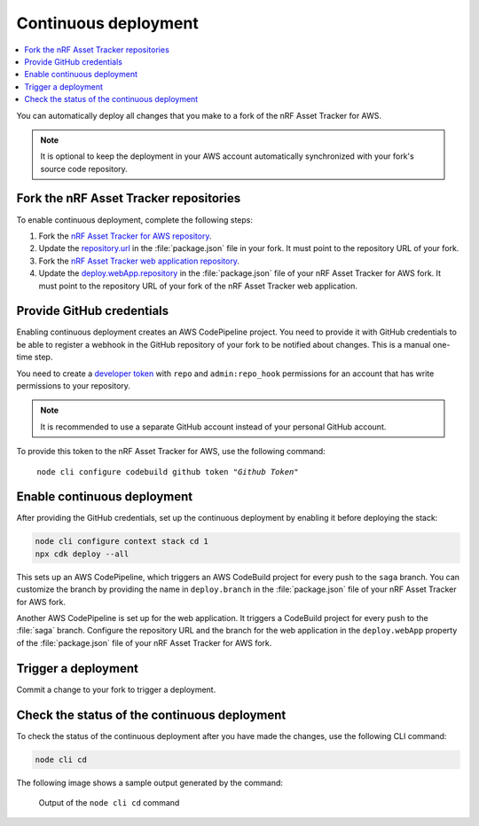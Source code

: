 .. _aws-continuous-deployment:

Continuous deployment
#####################

.. contents::
   :local:
   :depth: 2

You can automatically deploy all changes that you make to a fork of the nRF Asset Tracker for AWS.

.. note::

   It is optional to keep the deployment in your AWS account automatically synchronized with your fork's source code repository.

Fork the nRF Asset Tracker repositories
***************************************

To enable continuous deployment, complete the following steps:

1. Fork the `nRF Asset Tracker for AWS repository <https://github.com/NordicSemiconductor/asset-tracker-cloud-aws-js>`_.

#. Update the `repository.url <https://github.com/NordicSemiconductor/asset-tracker-cloud-aws-js/blob/3ddf0c117de7f22f02df46c3e1ca899915627d46/package.json#L15>`_ in the :file:`package.json` file in your fork. It must point to the repository URL of your fork.

#. Fork the `nRF Asset Tracker web application repository <https://github.com/NordicSemiconductor/asset-tracker-cloud-app-js>`_.

#. Update the `deploy.webApp.repository <https://github.com/NordicSemiconductor/asset-tracker-cloud-aws-js/blob/3ddf0c117de7f22f02df46c3e1ca899915627d46/package.json#L144>`_ in the :file:`package.json` file of your nRF Asset Tracker for AWS fork. It must point to the repository URL of your fork of the nRF Asset Tracker web application.

Provide GitHub credentials
**************************

Enabling continuous deployment creates an AWS CodePipeline project.
You need to provide it with GitHub credentials to be able to register a webhook in the GitHub repository of your fork to be notified about changes.
This is a manual one-time step.

You need to create a `developer token <https://help.github.com/en/articles/creating-a-personal-access-token-for-the-command-line>`_ with ``repo`` and ``admin:repo_hook`` permissions for an account that has write permissions to your repository.

.. note::

   It is recommended to use a separate GitHub account instead of your personal GitHub account.

To provide this token to the nRF Asset Tracker for AWS, use the following command:

.. parsed-literal::
   :class: highlight

    node cli configure codebuild github token "*Github Token*"

Enable continuous deployment
****************************

After providing the GitHub credentials, set up the continuous deployment by enabling it before deploying the stack:

.. code-block:: bash

    node cli configure context stack cd 1
    npx cdk deploy --all

This sets up an AWS CodePipeline, which triggers an AWS CodeBuild project for every push to the ``saga`` branch.
You can customize the branch by providing the name in ``deploy.branch`` in the :file:`package.json` file of your nRF Asset Tracker for AWS fork.

Another AWS CodePipeline is set up for the web application.
It triggers a CodeBuild project for every push to the :file:`saga` branch.
Configure the repository URL and the branch for the web application in the ``deploy.webApp`` property of the :file:`package.json` file of your nRF Asset Tracker for AWS fork.

Trigger a deployment
********************

Commit a change to your fork to trigger a deployment.

Check the status of the continuous deployment
*********************************************

To check the status of the continuous deployment after you have made the changes, use the following CLI command:

.. code-block:: bash

    node cli cd

The following image shows a sample output generated by the command:

.. figure:: ./cli-cd.png
   :alt: Output of node cli cd

   Output of the ``node cli cd`` command
